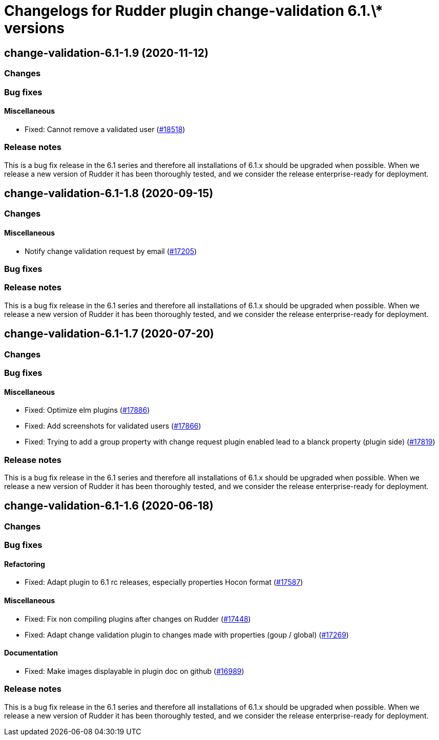 = Changelogs for Rudder plugin change-validation 6.1.\* versions

== change-validation-6.1-1.9 (2020-11-12)

=== Changes

=== Bug fixes

==== Miscellaneous

* Fixed: Cannot remove a validated user
    (https://issues.rudder.io/issues/18518[#18518])

=== Release notes

This is a bug fix release in the 6.1 series and therefore all installations of 6.1.x should be upgraded when possible. When we release a new version of Rudder it has been thoroughly tested, and we consider the release enterprise-ready for deployment.

== change-validation-6.1-1.8 (2020-09-15)

=== Changes

==== Miscellaneous

* Notify change validation request by email
    (https://issues.rudder.io/issues/17205[#17205])

=== Bug fixes

=== Release notes

This is a bug fix release in the 6.1 series and therefore all installations of 6.1.x should be upgraded when possible. When we release a new version of Rudder it has been thoroughly tested, and we consider the release enterprise-ready for deployment.

== change-validation-6.1-1.7 (2020-07-20)

=== Changes

=== Bug fixes

==== Miscellaneous

* Fixed: Optimize elm plugins
    (https://issues.rudder.io/issues/17886[#17886])
* Fixed: Add screenshots for validated users
    (https://issues.rudder.io/issues/17866[#17866])
* Fixed: Trying to add a group property with change request plugin enabled lead to a blanck property (plugin side)
    (https://issues.rudder.io/issues/17819[#17819])

=== Release notes

This is a bug fix release in the 6.1 series and therefore all installations of 6.1.x should be upgraded when possible. When we release a new version of Rudder it has been thoroughly tested, and we consider the release enterprise-ready for deployment.

== change-validation-6.1-1.6 (2020-06-18)

=== Changes

=== Bug fixes

==== Refactoring

* Fixed: Adapt plugin to 6.1 rc releases, especially properties Hocon format
    (https://issues.rudder.io/issues/17587[#17587])

==== Miscellaneous

* Fixed: Fix non compiling plugins after changes on Rudder
    (https://issues.rudder.io/issues/17448[#17448])
* Fixed: Adapt change validation plugin to changes made with properties (goup / global)
    (https://issues.rudder.io/issues/17269[#17269])

==== Documentation

* Fixed: Make images displayable in plugin doc on github
    (https://issues.rudder.io/issues/16989[#16989])

=== Release notes

This is a bug fix release in the 6.1 series and therefore all installations of 6.1.x should be upgraded when possible. When we release a new version of Rudder it has been thoroughly tested, and we consider the release enterprise-ready for deployment.


